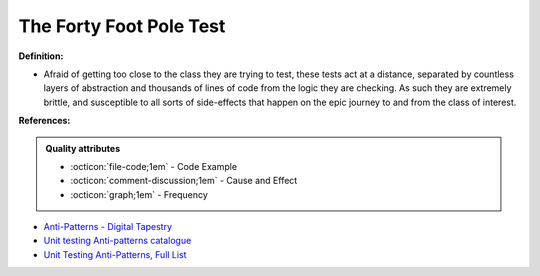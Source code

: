 The Forty Foot Pole Test
^^^^^
**Definition:**

* Afraid of getting too close to the class they are trying to test, these tests act at a distance, separated by countless layers of abstraction and thousands of lines of code from the logic they are checking. As such they are extremely brittle, and susceptible to all sorts of side-effects that happen on the epic journey to and from the class of interest.


**References:**

.. admonition:: Quality attributes

    * :octicon:`file-code;1em` -  Code Example
    * :octicon:`comment-discussion;1em` -  Cause and Effect
    * :octicon:`graph;1em` -  Frequency

* `Anti-Patterns - Digital Tapestry <https://digitaltapestry.net/testify/manual/AntiPatterns.html>`_
* `Unit testing Anti-patterns catalogue <https://stackoverflow.com/questions/333682/unit-testing-anti-patterns-catalogue>`_
* `Unit Testing Anti-Patterns, Full List <https://www.yegor256.com/2018/12/11/unit-testing-anti-patterns.html>`_

